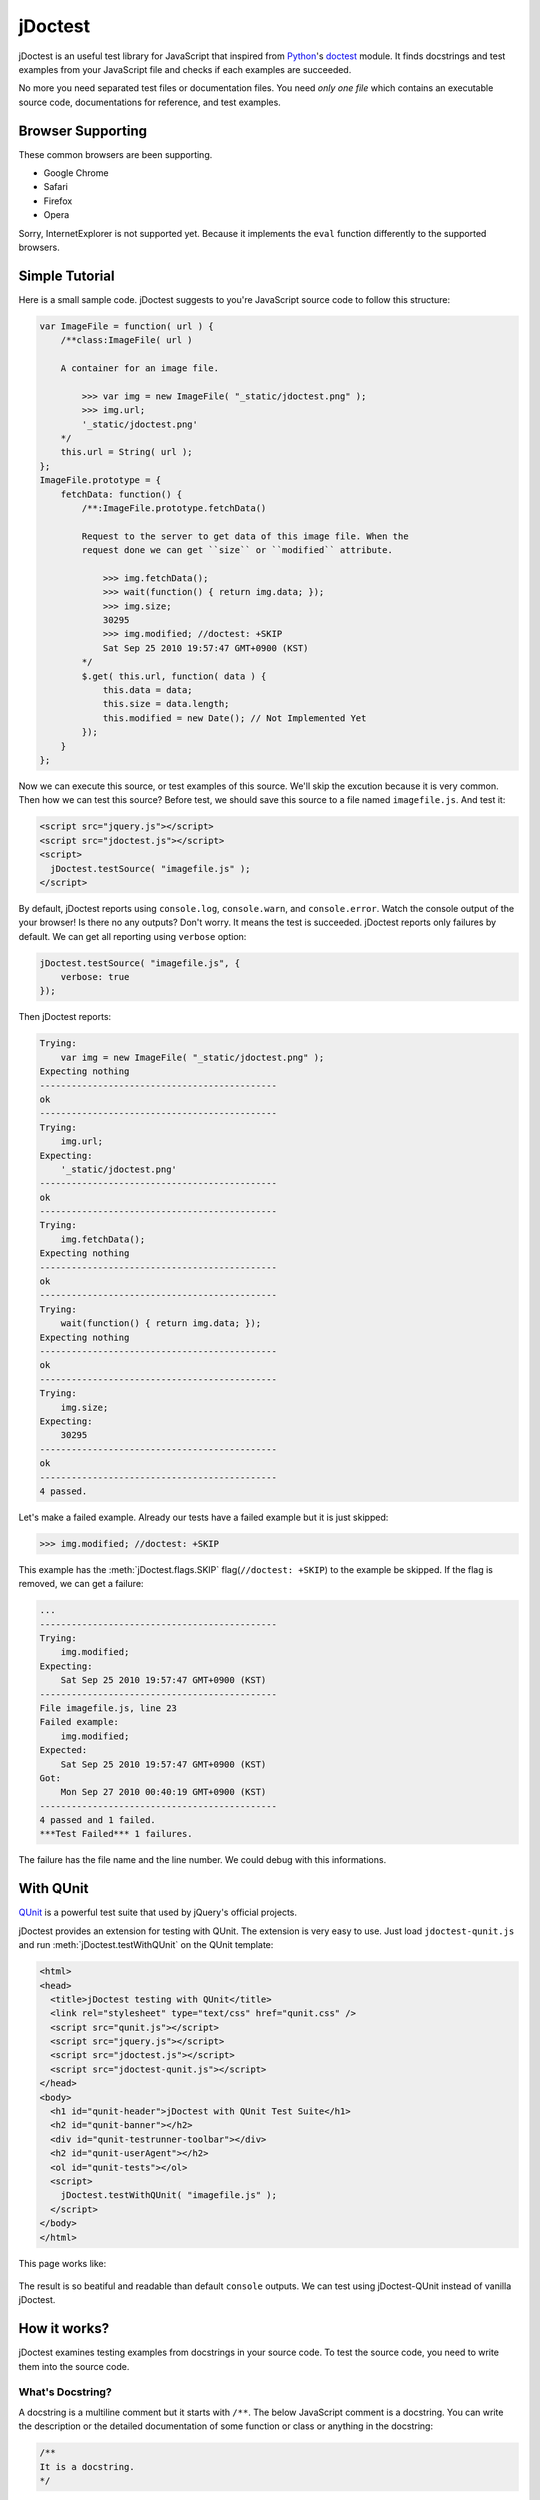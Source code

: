 jDoctest
~~~~~~~~

.. default-domain:: js

jDoctest is an useful test library for JavaScript that inspired from
`Python`_'s `doctest`_ module. It finds docstrings and test examples from your
JavaScript file and checks if each examples are succeeded.

No more you need separated test files or documentation files. You need *only
one file* which contains an executable source code, documentations for
reference, and test examples.

.. _Python: http://python.org/
.. _doctest: http://docs.python.org/library/doctest.html

Browser Supporting
==================

These common browsers are been supporting.

- Google Chrome
- Safari
- Firefox
- Opera

Sorry, InternetExplorer is not supported yet. Because it implements the
``eval`` function differently to the supported browsers.

Simple Tutorial
===============

Here is a small sample code. jDoctest suggests to you're JavaScript source code
to follow this structure:

.. sourcecode:: js

    var ImageFile = function( url ) {
        /**class:ImageFile( url )

        A container for an image file.

            >>> var img = new ImageFile( "_static/jdoctest.png" );
            >>> img.url;
            '_static/jdoctest.png'
        */
        this.url = String( url );
    };
    ImageFile.prototype = {
        fetchData: function() {
            /**:ImageFile.prototype.fetchData()

            Request to the server to get data of this image file. When the
            request done we can get ``size`` or ``modified`` attribute.

                >>> img.fetchData();
                >>> wait(function() { return img.data; });
                >>> img.size;
                30295
                >>> img.modified; //doctest: +SKIP
                Sat Sep 25 2010 19:57:47 GMT+0900 (KST)
            */
            $.get( this.url, function( data ) {
                this.data = data;
                this.size = data.length;
                this.modified = new Date(); // Not Implemented Yet
            });
        }
    };

.. **

Now we can execute this source, or test examples of this source. We'll skip the
excution because it is very common. Then how we can test this source? Before
test, we should save this source to a file named ``imagefile.js``. And test it:

.. sourcecode:: html

    <script src="jquery.js"></script>
    <script src="jdoctest.js"></script>
    <script>
      jDoctest.testSource( "imagefile.js" );
    </script>

By default, jDoctest reports using ``console.log``, ``console.warn``, and
``console.error``. Watch the console output of the your browser! Is there no
any outputs? Don't worry. It means the test is succeeded. jDoctest reports only
failures by default. We can get all reporting using ``verbose`` option:

.. sourcecode:: js

    jDoctest.testSource( "imagefile.js", {
        verbose: true
    });

Then jDoctest reports:

.. sourcecode:: text

    Trying:
        var img = new ImageFile( "_static/jdoctest.png" );
    Expecting nothing
    ---------------------------------------------
    ok
    ---------------------------------------------
    Trying:
        img.url;
    Expecting:
        '_static/jdoctest.png'
    ---------------------------------------------
    ok
    ---------------------------------------------
    Trying:
        img.fetchData();
    Expecting nothing
    ---------------------------------------------
    ok
    ---------------------------------------------
    Trying:
        wait(function() { return img.data; });
    Expecting nothing
    ---------------------------------------------
    ok
    ---------------------------------------------
    Trying:
        img.size;
    Expecting:
        30295
    ---------------------------------------------
    ok
    ---------------------------------------------
    4 passed.

Let's make a failed example. Already our tests have a failed example but it is
just skipped:

.. sourcecode:: jscon

    >>> img.modified; //doctest: +SKIP

This example has the :meth:`jDoctest.flags.SKIP` flag(``//doctest: +SKIP``) to
the example be skipped. If the flag is removed, we can get a failure:

.. sourcecode:: text

    ...
    ---------------------------------------------
    Trying:
        img.modified;
    Expecting:
        Sat Sep 25 2010 19:57:47 GMT+0900 (KST)
    ---------------------------------------------
    File imagefile.js, line 23
    Failed example:
        img.modified;
    Expected:
        Sat Sep 25 2010 19:57:47 GMT+0900 (KST)
    Got:
        Mon Sep 27 2010 00:40:19 GMT+0900 (KST)
    ---------------------------------------------
    4 passed and 1 failed.
    ***Test Failed*** 1 failures.

The failure has the file name and the line number. We could debug with this
informations.

With QUnit
==========

`QUnit`_ is a powerful test suite that used by jQuery's official projects.

jDoctest provides an extension for testing with QUnit. The extension is very
easy to use. Just load ``jdoctest-qunit.js`` and run
:meth:`jDoctest.testWithQUnit` on the QUnit template:

.. sourcecode:: html

    <html>
    <head>
      <title>jDoctest testing with QUnit</title>
      <link rel="stylesheet" type="text/css" href="qunit.css" />
      <script src="qunit.js"></script>
      <script src="jquery.js"></script>
      <script src="jdoctest.js"></script>
      <script src="jdoctest-qunit.js"></script>
    </head>
    <body>
      <h1 id="qunit-header">jDoctest with QUnit Test Suite</h1>
      <h2 id="qunit-banner"></h2>
      <div id="qunit-testrunner-toolbar"></div>
      <h2 id="qunit-userAgent"></h2>
      <ol id="qunit-tests"></ol>
      <script>
        jDoctest.testWithQUnit( "imagefile.js" );
      </script>
    </body>
    </html>

This page works like:

.. figure:: _static/qunit-example.png
   :alt: The screenshot of jDoctest with QUnit test suite

The result is so beatiful and readable than default ``console`` outputs. We can
test using jDoctest-QUnit instead of vanilla jDoctest.

.. _QUnit: http://docs.jquery.com/qunit

How it works?
=============

jDoctest examines testing examples from docstrings in your source code. To
test the source code, you need to write them into the source code.

What's Docstring?
-----------------

A docstring is a multiline comment but it starts with ``/**``. The below
JavaScript comment is a docstring. You can write the description or the
detailed documentation of some function or class or anything in the docstring:

.. sourcecode:: js

    /**
    It is a docstring.
    */

.. **

Optionally, a docstring could have a subject that is started with ``:`` and
positioned behind ``/**``. A subject could accept any string. But the function
or class' signature is better to the subject:

.. sourcecode:: js

    /**:Number.prototype.limit( [ min, ] max )

    If the number is out of ``min`` and ``max``, returns ``min`` or ``max``.
    Otherwise it returns the number.
    */

.. /**

What's Testing Example?
-----------------------

A testing example looks like an interactive JavaScript session:

.. sourcecode:: jscon

    >>> String( 12345 );
    '12345'
    >>> for ( var i = 5; i >= 1; i-- ) {
    ...     print( i );
    ... }
    54321

These should be wrote in some docstring:

.. sourcecode:: js

    /**:The subject of the docstring

    It is a docstring. Here are testing examples:

        >>> String( 12345 );
        '12345'
        >>> for ( var i = 5; i >= 1; i-- ) {
        ...     print( i );
        ... }
        54321
    */

.. /**

A testing example has a source code and an expected output. An output is a
result of :func:`jDoctest.repr`. If the expected value is ``undefined``, the
output section is not needed. jDoctest will check if the expected output equals
to the actual output and reports the result.

Testing of a Blank Line
-----------------------

A testing example could not contain a blank line. It could be a problem when
you expect that the output contains a blank line. But there is not a problem.
jDoctest understands ``<BLANKLINE>`` as a blank line. If you want to include
a blank line in the expected output, use ``<BLANKLINE>`` instead of:

.. sourcecode:: jscon

    >>> print( "Hello,\n\nWorld!" );
    Hello,
    <BLANKLINE>
    world!

Testing Option Flags
--------------------

Sometimes you would not want to check exactly. The testing option flags are
suitable for this situation.

Some single line comment is a doctest directive that starts with
``//doctest:``. When jDoctest processes an example, it finds option flags from
the doctest directive. To add an option flag, add a doctest directive which
contains the flag modulations to the example code:

.. sourcecode:: jscon

    >>> 1 + 1; //doctest: +SKIP
    ... // This example will be skipped because of the ``SKIP`` flag.
    >>> undefined.property; //doctest: +IGNORE_ERROR_MESSAGE
    TypeError: Cannot read property 'property' of undefined

.. autojs:: ../jdoctest.js
   :exclude-desc:
   :members: jDoctest.flags

.. autojsmember:: ../jdoctest.js:jDoctest.flags
   :exclude-sig:
   :members:

Functions that Help an Example
------------------------------

You might see ``wait`` and ``print`` function. When each examples are running
these functions are global functions. The functions help you to write more
powerful examples.

.. autojs:: ../jdoctest.js
   :exclude-desc:
   :members: jDoctest.Runner.prototype.context.print,
             jDoctest.Runner.prototype.context.wait

API
===

.. autojs:: ../jdoctest.js
   :exclude-desc:
   :members:
   :exclude-members: jDoctest.Runner.prototype.context, jDoctest.flags
   :member-order: groupwise

